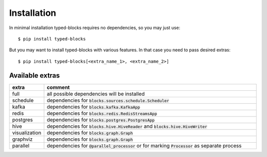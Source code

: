 Installation
============
In minimal installation typed-blocks requires no dependencies, so you may just use: ::

$ pip install typed-blocks

But you may want to install typed-blocks with various features. In that case you need to pass desired extras: ::

$ pip install typed-blocks[<extra_name_1>, <extra_name_2>]

Available extras
----------------

.. list-table::
   :widths: 10 90
   :header-rows: 1

   * - extra
     - comment
   * - full
     - all possible dependencies will be installed
   * - schedule
     - dependencies for :code:`blocks.sources.schedule.Scheduler`
   * - kafka
     - dependencies for :code:`blocks.kafka.KafkaApp`
   * - redis
     - dependencies for :code:`blocks.redis.RedisStreamsApp`
   * - postgres
     - dependencies for :code:`blocks.postgres.PostgresApp`
   * - hive
     - dependencies for :code:`blocks.hive.HiveReader` and :code:`blocks.hive.HiveWriter`
   * - visualization
     - dependencies for :code:`blocks.graph.Graph`
   * - graphviz
     - dependencies for :code:`blocks.graph.Graph`
   * - parallel
     - dependencies for :code:`@parallel_processor` or for marking :code:`Processor` as separate process
